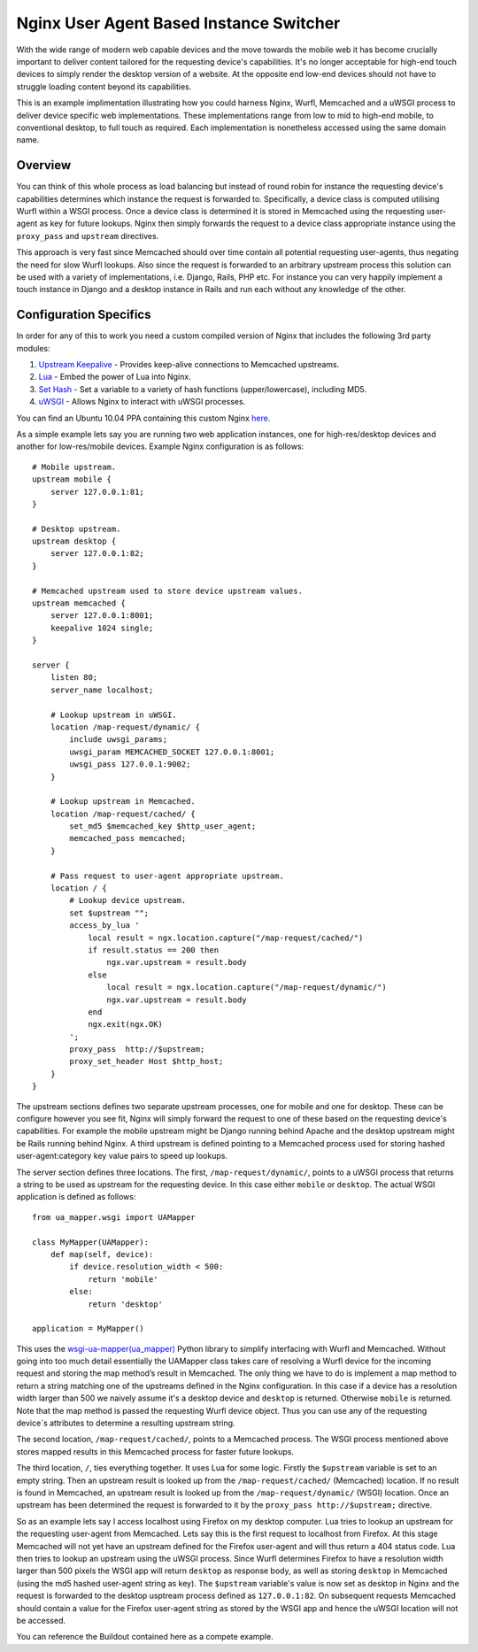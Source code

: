 Nginx User Agent Based Instance Switcher
========================================

With the wide range of modern web capable devices and the move towards the mobile web it has become crucially important to deliver content tailored for the requesting device's capabilities. It's no longer acceptable for high-end touch devices to simply render the desktop version of a website. At the opposite end low-end devices should not have to struggle loading content beyond its capabilities.

This is an example implimentation illustrating how you could harness Nginx, Wurfl, Memcached and a uWSGI process to deliver device specific web implementations. These implementations range from low to mid to high-end mobile, to conventional desktop, to full touch as required. Each implementation is nonetheless accessed using the same domain name.

Overview
--------

.. image:: https://github.com/downloads/praekelt/nginx-ua-instance-switcher/switcher.png

You can think of this whole process as load balancing but instead of round robin for instance the requesting device's capabilities determines which instance the request is forwarded to. Specifically, a device class is computed utilising Wurfl within a WSGI process. Once a device class is determined it is stored in Memcached using the requesting user-agent as key for future lookups. Nginx then simply forwards the request to a device class appropriate instance using the ``proxy_pass`` and ``upstream`` directives.

This approach is very fast since Memcached should over time contain all potential requesting user-agents, thus negating the need for slow Wurfl lookups. Also since the request is forwarded to an arbitrary upstream process this solution can be used with a variety of implementations, i.e. Django, Rails, PHP etc. For instance you can very happily implement a touch instance in Django and a desktop instance in Rails and run each without any knowledge of the other.

Configuration Specifics
-----------------------
In order for any of this to work you need a custom compiled version of Nginx that includes the following 3rd party modules:

#. `Upstream Keepalive <http://wiki.nginx.org/HttpUpstreamKeepaliveModule>`_ - Provides keep-alive connections to Memcached upstreams.
#. `Lua <http://github.com/chaoslawful/lua-nginx-module>`_ - Embed the power of Lua into Nginx.
#. `Set Hash <https://github.com/simpl/ngx_http_set_hash>`_ - Set a variable to a variety of hash functions (upper/lowercase), including MD5.
#. `uWSGI <http://wiki.nginx.org/HttpUwsgiModule>`_ - Allows Nginx to interact with uWSGI processes.

You can find an Ubuntu 10.04 PPA containing this custom Nginx `here <https://launchpad.net/~praekelt/+archive/nginx>`_.

As a simple example lets say you are running two web application instances, one for high-res/desktop devices and another for low-res/mobile devices. Example Nginx configuration is as follows::

    # Mobile upstream.
    upstream mobile {
        server 127.0.0.1:81;
    }

    # Desktop upstream.
    upstream desktop {
        server 127.0.0.1:82;
    }

    # Memcached upstream used to store device upstream values.
    upstream memcached {
        server 127.0.0.1:8001;
        keepalive 1024 single;
    }

    server {
        listen 80;
        server_name localhost;
    
        # Lookup upstream in uWSGI.
        location /map-request/dynamic/ {
            include uwsgi_params;
            uwsgi_param MEMCACHED_SOCKET 127.0.0.1:8001;
            uwsgi_pass 127.0.0.1:9002;
        }
    
        # Lookup upstream in Memcached.
        location /map-request/cached/ {
            set_md5 $memcached_key $http_user_agent;
            memcached_pass memcached;
        }
    
        # Pass request to user-agent appropriate upstream.
        location / {
            # Lookup device upstream.
            set $upstream "";
            access_by_lua '
                local result = ngx.location.capture("/map-request/cached/")
                if result.status == 200 then
                    ngx.var.upstream = result.body
                else
                    local result = ngx.location.capture("/map-request/dynamic/")
                    ngx.var.upstream = result.body
                end
                ngx.exit(ngx.OK)
            ';
            proxy_pass  http://$upstream;
            proxy_set_header Host $http_host;
        }
    }

The upstream sections defines two separate upstream processes, one for mobile and one for desktop. These can be configure however you see fit, Nginx will simply forward the request to one of these based on the requesting device's capabilities. For example the mobile upstream might be Django running behind Apache and the desktop upstream might be Rails running behind Nginx. A third upstream is defined pointing to a Memcached process used for storing hashed user-agent:category key value pairs to speed up lookups.

The server section defines three locations. The first, ``/map-request/dynamic/``, points to a uWSGI process that returns a string to be used as upstream for the requesting device. In this case either ``mobile`` or ``desktop``. The actual WSGI application is defined as follows::

    from ua_mapper.wsgi import UAMapper
    
    class MyMapper(UAMapper):
        def map(self, device):
            if device.resolution_width < 500:
                return 'mobile'
            else:
                return 'desktop'
    
    application = MyMapper()

This uses the `wsgi-ua-mapper(ua_mapper) <http://pypi.python.org/pypi/wsgi-ua-mapper>`_ Python library to simplify interfacing with Wurfl and Memcached. Without going into too much detail essentially the UAMapper class takes care of resolving a Wurfl device for the incoming request and storing the map method’s result in Memcached. The only thing we have to do is implement a map method to return a string matching one of the upstreams defined in the Nginx configuration. In this case if a device has a resolution width larger than 500 we naively assume it's a desktop device and ``desktop`` is returned. Otherwise ``mobile`` is returned. Note that the map method is passed the requesting Wurfl device object. Thus you can use any of the requesting device`s attributes to determine a resulting upstream string.

The second location, ``/map-request/cached/``, points to a Memcached process. The WSGI process mentioned above stores mapped results in this Memcached process for faster future lookups.

The third location, ``/``, ties everything together. It uses Lua for some logic. Firstly the ``$upstream`` variable is set to an empty string. Then an upstream result is looked up from the ``/map-request/cached/`` (Memcached) location. If no result is found in Memcached, an upstream result is looked up from the ``/map-request/dynamic/`` (WSGI) location. Once an upstream has been determined the request is forwarded to it by the ``proxy_pass http://$upstream;`` directive.

So as an example lets say I access localhost using Firefox on my desktop computer. Lua tries to lookup an upstream for the requesting user-agent from Memcached. Lets say this is the first request to localhost from Firefox. At this stage Memcached will not yet have an upstream defined for the Firefox user-agent and will thus return a 404 status code. Lua then tries to lookup an upstream using the uWSGI process. Since Wurfl determines Firefox to have a resolution width larger than 500 pixels the WSGI app will return ``desktop`` as response body, as well as storing ``desktop`` in Memcached (using the md5 hashed user-agent string as key). The ``$upstream`` variable's value is now set as desktop in Nginx and the request is forwarded to the desktop usptream process defined as ``127.0.0.1:82``. On subsequent requests Memcached should contain a value for the Firefox user-agent string as stored by the WSGI app and hence the uWSGI location will not be accessed.

You can reference the Buildout contained here as a compete example.

